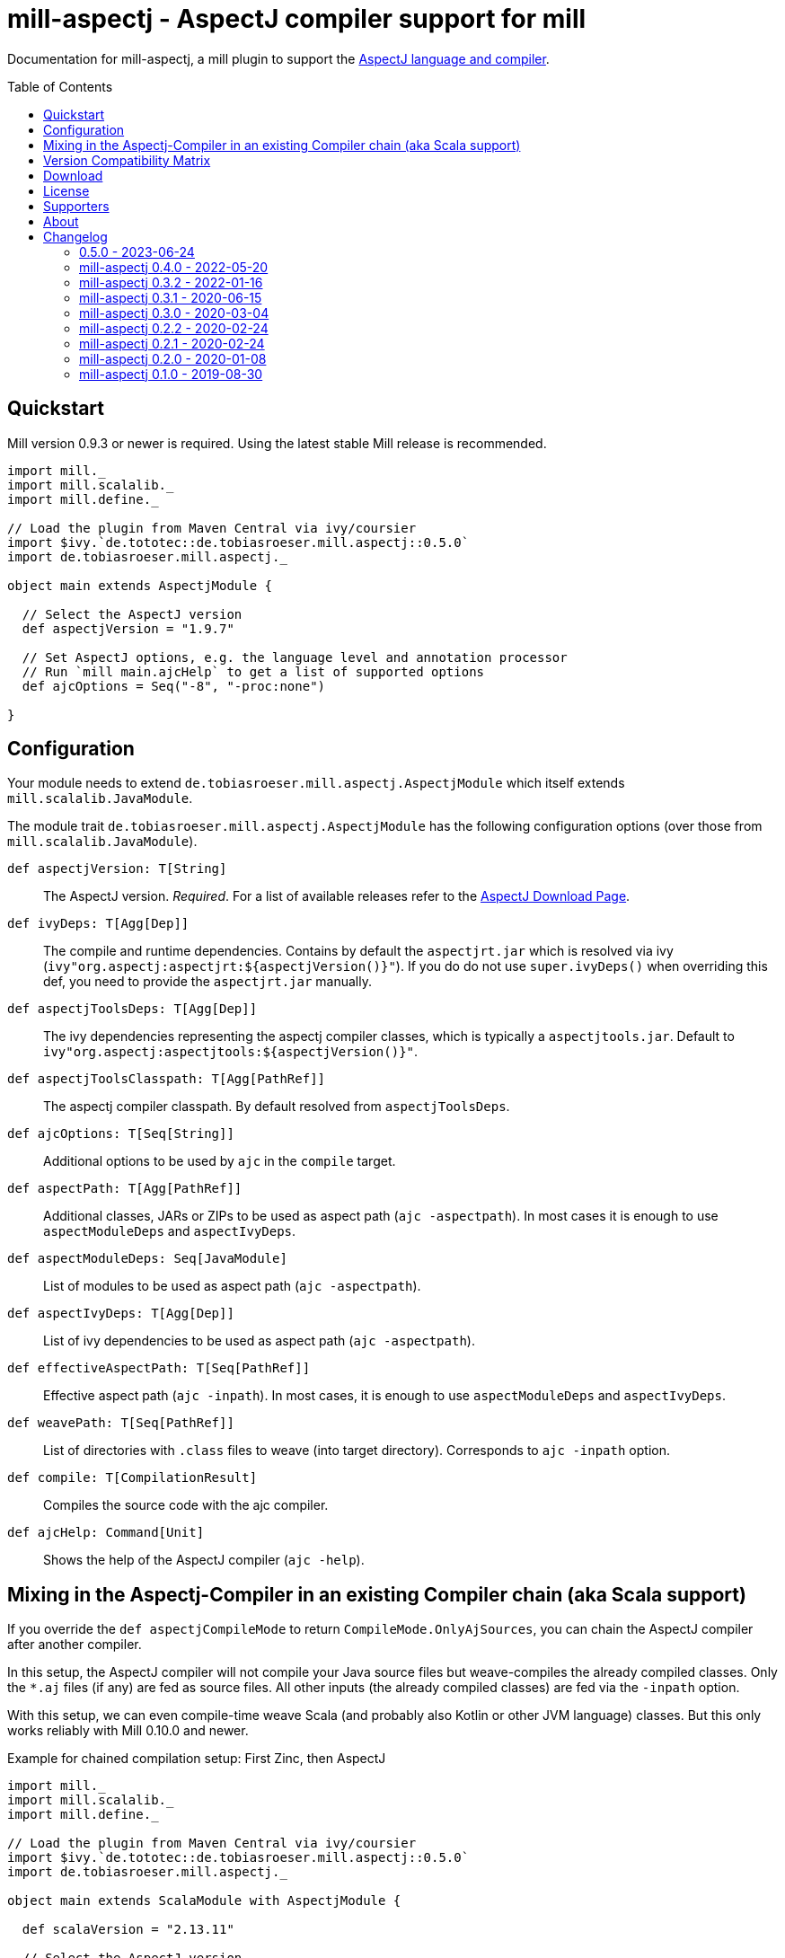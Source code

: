 
= mill-aspectj - AspectJ compiler support for mill
:version: 0.5.0
:projectHome: https://github.com/lefou/mill-aspectj
:minimal-mill-version: 0.9.3
:example-aspectj-version: 1.9.7
:example-scala-version: 2.13.11
:example-mill-platform-version: 0.11
:toc:
:toc-placement: preamble

ifdef::env-github[]
image:https://github.com/lefou/mill-aspectj/workflows/.github/workflows/build.yml/badge.svg["GitHub Actions Build Status", link="https://github.com/lefou/mill-aspectj/actions"]
endif::[]

Documentation for mill-aspectj, a mill plugin to support the https://github.com/eclipse/org.aspectj[AspectJ language and compiler].

== Quickstart

Mill version {minimal-mill-version} or newer is required.
Using the latest stable Mill release is recommended.

[source,scala,subs="attributes,verbatim"]
----
import mill._
import mill.scalalib._
import mill.define._

// Load the plugin from Maven Central via ivy/coursier
import $ivy.`de.tototec::de.tobiasroeser.mill.aspectj::{version}`
import de.tobiasroeser.mill.aspectj._

object main extends AspectjModule {

  // Select the AspectJ version
  def aspectjVersion = "{example-aspectj-version}"

  // Set AspectJ options, e.g. the language level and annotation processor
  // Run `mill main.ajcHelp` to get a list of supported options
  def ajcOptions = Seq("-8", "-proc:none")

}
----

== Configuration

Your module needs to extend `de.tobiasroeser.mill.aspectj.AspectjModule` which itself extends `mill.scalalib.JavaModule`.

The module trait `de.tobiasroeser.mill.aspectj.AspectjModule` has the following configuration options (over those from `mill.scalalib.JavaModule`).

`def aspectjVersion: T[String]`::
  The AspectJ version. _Required_.
  For a list of available releases refer to the https://www.eclipse.org/aspectj/downloads.php[AspectJ Download Page].

`def ivyDeps: T[Agg[Dep]]`::
  The compile and runtime dependencies.
  Contains by default the `aspectjrt.jar` which is resolved via ivy (`ivy"org.aspectj:aspectjrt:${aspectjVersion()}"`).
  If you do do not use `super.ivyDeps()` when overriding this def, you need to provide the `aspectjrt.jar` manually.

`def aspectjToolsDeps: T[Agg[Dep]]`::
  The ivy dependencies representing the aspectj compiler classes, which is typically a `aspectjtools.jar`.
  Default to `ivy"org.aspectj:aspectjtools:${aspectjVersion()}"`.

`def aspectjToolsClasspath: T[Agg[PathRef]]`::
  The aspectj compiler classpath.
  By default resolved from `aspectjToolsDeps`.

`def ajcOptions: T[Seq[String]]`::
  Additional options to be used by `ajc` in the `compile` target.

`def aspectPath: T[Agg[PathRef]]`::
  Additional classes, JARs or ZIPs to be used as aspect path (`ajc -aspectpath`).
  In most cases it is enough to use `aspectModuleDeps` and `aspectIvyDeps`.

`def aspectModuleDeps: Seq[JavaModule]`::
  List of modules to be used as aspect path (`ajc -aspectpath`).

`def aspectIvyDeps: T[Agg[Dep]]`::
  List of ivy dependencies to be used as aspect path (`ajc -aspectpath`).

`def effectiveAspectPath: T[Seq[PathRef]]`::
  Effective aspect path (`ajc -inpath`).
  In most cases, it is enough to use `aspectModuleDeps` and `aspectIvyDeps`.

`def weavePath: T[Seq[PathRef]]`::
  List of directories with `.class` files to weave (into target directory).
  Corresponds to `ajc -inpath` option.

`def compile: T[CompilationResult]`::
  Compiles the source code with the ajc compiler.

`def ajcHelp: Command[Unit]`::
  Shows the help of the AspectJ compiler (`ajc -help`).

== Mixing in the Aspectj-Compiler in an existing Compiler chain (aka Scala support)

If you override the `def aspectjCompileMode` to return `CompileMode.OnlyAjSources`, you can chain the AspectJ compiler after another compiler.

In this setup, the AspectJ compiler will not compile your Java source files but weave-compiles the already compiled classes.
Only the `*.aj` files (if any) are fed as source files. All other
inputs (the already compiled classes) are fed via the `-inpath` option.

With this setup, we can even compile-time weave Scala (and probably also Kotlin or other JVM language) classes. But this only works reliably with Mill 0.10.0 and newer.

.Example for chained compilation setup: First Zinc, then AspectJ
[source,scala,subs="attributes,verbatim"]
----
import mill._
import mill.scalalib._
import mill.define._

// Load the plugin from Maven Central via ivy/coursier
import $ivy.`de.tototec::de.tobiasroeser.mill.aspectj::{version}`
import de.tobiasroeser.mill.aspectj._

object main extends ScalaModule with AspectjModule {

  def scalaVersion = "{example-scala-version}"

  // Select the AspectJ version
  def aspectjVersion = "{example-aspectj-version}"

  // Set AspectJ options, e.g. the language level and annotation processor
  // Run `mill main.ajcHelp` to get a list of supported options
  def ajcOptions = Seq("-8", "-proc:none")

  // other settings
}
----

== Version Compatibility Matrix

The following table shows a matrix of compatible mill and mill-aspectj versions.

.Version Compatibility Matrix
[options="header"]
|===
| mill-aspectj | mill
| 0.5.0 | 0.9.0 - 0.11.x
| 0.4.0 | 0.6.0 - 0.10.x
| 0.3.2 | 0.6.0 - 0.10.x
| 0.3.1 | 0.6.0 - 0.8.0
| 0.3.0 | 0.6.0 - 0.6.3
| 0.2.2 | 0.6.0 - 0.6.3
| 0.2.1 | 0.5.8 - 0.5.9
| 0.2.0 | 0.5.7
| 0.1.0 | 0.3.6 - 0.5.3
|===

To ensure some basic compatibility, there are some integration tests in place.
Newer mill versions may work as well.

If you need support for other versions, please create an {projectHome}/issues[issue].

== Download

You can download binary releases from https://search.maven.org/artifact/de.tototec/de.tobiasroeser.mill.aspectj_mill{example-mill-platform-version}_2.13[Maven Central].

Please make sure to use the correct _mill platform suffix_ matching your used mill version.

== License

This project is published under the https://www.apache.org/licenses/LICENSE-2.0[Apache License, Version 2.0].

== Supporters

Thanks to https://iba-cg.de/[iba Consulting Gesellschaft mbH & Co KG] for the initial development support.

== About

Mill::
  https://github.com/lihaoyi/mill[Mill] is a Scala-based open source build tool.
  In my opinion the best build tool for the JVM.
  It is fast, reliable and easy to understand.

Me::
+
--
I am https://github.com/lefou/[Tobias Roeser], a professional software developer and love to create open source software.
I'm actively developing and maintaining Mill as well as https://github.com/lefou?utf8=%E2%9C%93&tab=repositories&q=topic%3Amill&type=&language=[several mill plugins].

If you like my work, please star it on GitHub. You can also support me via https://github.com/sponsors/lefou[GitHub Sponsors].
--

Contributing::
+
--
If you found a bug or have a feature request, please open a {projectHome}/issues[new issue on GitHub].
I also accept {projectHome}/pulls[pull requests on GitHub].

You can also ask question and join our discussion at the {projectHome}/discussions[GitHub Discussions board]
--

== Changelog

=== 0.5.0 - 2023-06-24
:version: 0.5.0
:prev-version: 0.4.0
:github-milestone: 5

* Support Mill 0.11 API
* Dropped support for Mill versions older than `0.9`
* Tooling and Dependency updates

_See
ifeval::["{github-milestone}" != ""]
https://github.com/lefou/mill-aspectj/milestone/{github-milestone}?closed=1[milestone {version}]
and the
endif::[]
https://github.com/lefou/mill-aspectj/compare/{prev-version}\...{version}[list of commits]_


=== mill-aspectj 0.4.0 - 2022-05-20
:version: 0.4.0
:prev-version: 0.3.2
:github-milestone: 4

* Support chained compilation to run AspectJ compiler after Zinc or other compilers
* New `aspectjCompileMode` config option, to configure Aspectj compiler behavior, e.g. to weave-compile already compiled classes.

_See
ifeval::["{github-milestone}" != ""]
https://github.com/lefou/mill-aspectj/milestone/{github-milestone}?closed=1[milestone {version}]
and the
endif::[]
https://github.com/lefou/mill-aspectj/compare/{prev-version}\...{version}[list of commits]_


=== mill-aspectj 0.3.2 - 2022-01-16
:version: 0.3.2
:prev-version: 0.3.1
:github-milestone: 3

* Support for newer mill APIs
* AspecjJ worker is only initialized when needed
* Improved test suite
* Various dependency version updates

_See
ifeval::["{github-milestone}" != ""]
https://github.com/lefou/mill-aspectj/milestone/{github-milestone}?closed=1[milestone {version}]
and the
endif::[]
https://github.com/lefou/mill-aspectj/compare/{prev-version}\...{version}[list of commits]_


=== mill-aspectj 0.3.1 - 2020-06-15
:version: 0.3.1
:prev-version: 0.3.0
:github-milestone:

* Support for mill API 0.7.x and Scala 2.13
* Switch to GitHub Actions workflow and removed Travis CI setup
* Enabled auto-deployment of tagged and snapshot releases to Maven Central

_See
ifeval::["{github-milestone}" != ""]
https://github.com/lefou/mill-aspectj/milestone/{github-milestone}?closed=1[milestone {version}]
and the
endif::[]
https://github.com/lefou/mill-aspectj/compare/{prev-version}\...{version}[list of commits]_

=== mill-aspectj 0.3.0 - 2020-03-04
:version: 0.3.0
:prev-version: 0.2.2
:github-milestone: 2

* Splitted out new api and worker package to access Aspectj Java API instead of reflection
* Removed need to use a Java SecurityManager to trap `System.exit()` calls
* Made concurrent runs of the compiler configurable
* Fixed `ajcHelp` task
* Support for Java 11 and others

_See
ifeval::["{github-milestone}" != ""]
https://github.com/lefou/mill-aspectj/milestone/{github-milestone}?closed=1[milestone {version}]
and the
endif::[]
https://github.com/lefou/mill-aspectj/compare/{prev-version}\...{version}[list of commits]_

=== mill-aspectj 0.2.2 - 2020-02-24
:version: 0.2.2
:prev-version: 0.2.1
:github-milestone:

* Version bump mill API to 0.6.0

_See
ifeval::["{github-milestone}" != ""]
https://github.com/lefou/mill-aspectj/milestone/{github-milestone}?closed=1[milestone {version}]
and the
endif::[]
https://github.com/lefou/mill-aspectj/compare/{prev-version}\...{version}[list of commits]_

=== mill-aspectj 0.2.1 - 2020-02-24
:version: 0.2.1
:prev-version: 0.2.0
:github-milestone:

* Version bump mill API to 0.5.8

_See
ifeval::["{github-milestone}" != ""]
https://github.com/lefou/mill-aspectj/milestone/{github-milestone}?closed=1[milestone {version}]
and the
endif::[]
https://github.com/lefou/mill-aspectj/compare/{prev-version}\...{version}[list of commits]_

=== mill-aspectj 0.2.0 - 2020-01-08
:version: 0.2.0
:prev-version: 0.1.0
:github-milestone: 1

* Share ajc compiler instance between module
* Version bump mill API to 0.5.7

_See
ifeval::["{github-milestone}" != ""]
https://github.com/lefou/mill-aspectj/milestone/{github-milestone}?closed=1[milestone {version}]
and the
endif::[]
https://github.com/lefou/mill-aspectj/compare/{prev-version}\...{version}[list of commits]_

=== mill-aspectj 0.1.0 - 2019-08-30

* Initial public release
